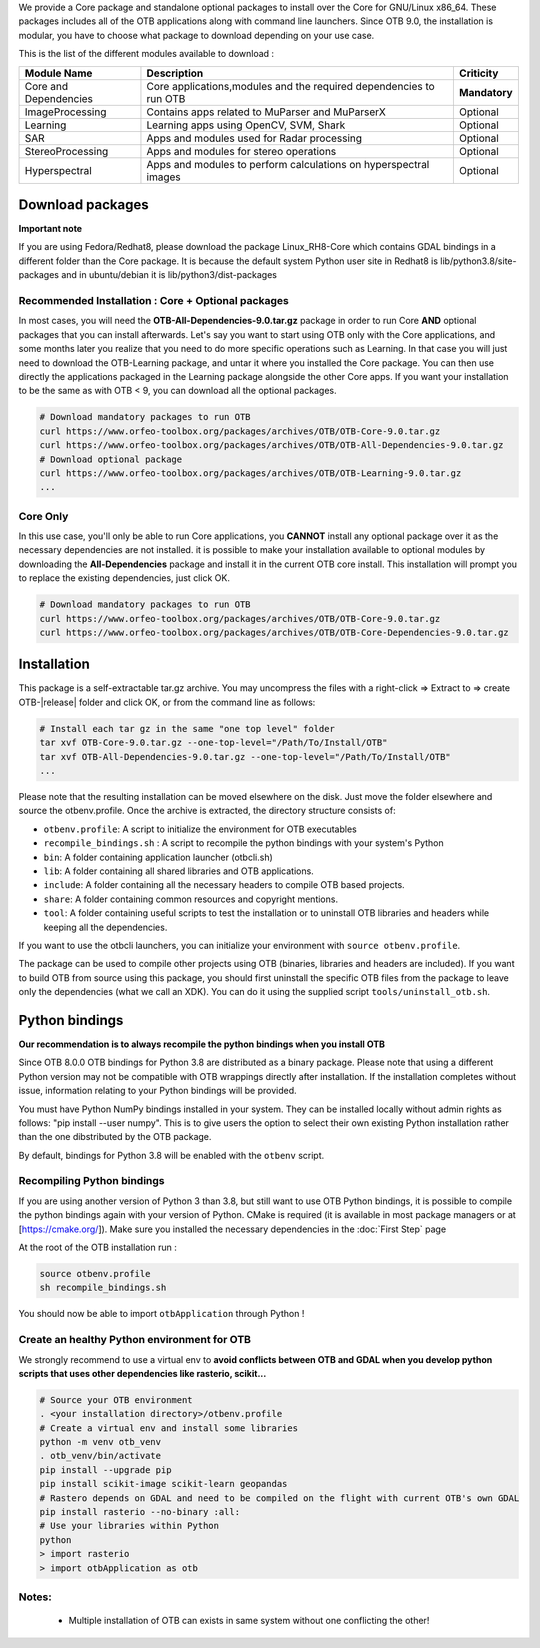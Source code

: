 We provide a Core package and standalone optional packages to install over the Core for GNU/Linux x86_64. These packages includes
all of the OTB applications along with command line launchers.
Since OTB 9.0, the installation is modular, you have to choose what package to download depending on your use case.

This is the list of the different modules available to download :

+-----------------------+-------------------------------------------------------------------------------------+-----------------------+
| **Module Name**       | **Description**                                                                     | **Criticity**         |
+=======================+=====================================================================================+=======================+
| Core and Dependencies | Core applications,modules and the required dependencies to run OTB                  | **Mandatory**         |
+-----------------------+-------------------------------------------------------------------------------------+-----------------------+
| ImageProcessing       | Contains apps related to MuParser and MuParserX                                     | Optional              |
+-----------------------+-------------------------------------------------------------------------------------+-----------------------+
| Learning              | Learning apps using OpenCV, SVM, Shark                                              | Optional              |
+-----------------------+-------------------------------------------------------------------------------------+-----------------------+
| SAR                   | Apps and modules used for Radar processing                                          | Optional              |
+-----------------------+-------------------------------------------------------------------------------------+-----------------------+
| StereoProcessing      | Apps and modules for stereo operations                                              | Optional              |
+-----------------------+-------------------------------------------------------------------------------------+-----------------------+
| Hyperspectral         | Apps and modules to perform calculations on hyperspectral images                    | Optional              |
+-----------------------+-------------------------------------------------------------------------------------+-----------------------+

Download packages
~~~~~~~~~~~~~~~~~

**Important note**

If you are using Fedora/Redhat8, please download the package Linux_RH8-Core which contains GDAL bindings in a different folder than the Core package.
It is because the default system Python user site in Redhat8 is lib/python3.8/site-packages and in ubuntu/debian it is lib/python3/dist-packages

Recommended Installation : Core + Optional packages 
```````````````````````````````````````````````````

In most cases, you will need the **OTB-All-Dependencies-9.0.tar.gz** package in order to run Core **AND** optional packages that you can install afterwards.
Let's say you want to start using OTB only with the Core applications, and some months later you realize that you need to do more specific operations such as Learning. 
In that case you will just need to download the OTB-Learning package, and untar it where you installed the Core package. 
You can then use directly the applications packaged in the Learning package alongside the other Core apps.
If you want your installation to be the same as with OTB < 9, you can download all the optional packages.

.. code-block:: bash

   # Download mandatory packages to run OTB
   curl https://www.orfeo-toolbox.org/packages/archives/OTB/OTB-Core-9.0.tar.gz
   curl https://www.orfeo-toolbox.org/packages/archives/OTB/OTB-All-Dependencies-9.0.tar.gz
   # Download optional package
   curl https://www.orfeo-toolbox.org/packages/archives/OTB/OTB-Learning-9.0.tar.gz
   ...


Core Only
`````````

In this use case, you'll only be able to run Core applications, you **CANNOT** install any optional package over it as the necessary dependencies are not installed.
it is possible to make your installation available to optional modules by downloading the **All-Dependencies** package and install it in the current OTB core install.
This installation will prompt you to replace the existing dependencies, just click OK.  

.. code-block:: bash

   # Download mandatory packages to run OTB
   curl https://www.orfeo-toolbox.org/packages/archives/OTB/OTB-Core-9.0.tar.gz
   curl https://www.orfeo-toolbox.org/packages/archives/OTB/OTB-Core-Dependencies-9.0.tar.gz


Installation
~~~~~~~~~~~~

This package is a self-extractable tar.gz archive. You may uncompress the files with a
right-click => Extract to => create OTB-|release| folder and click OK, or from the command line as follows:

.. code-block:: bash

   # Install each tar gz in the same "one top level" folder
   tar xvf OTB-Core-9.0.tar.gz --one-top-level="/Path/To/Install/OTB"
   tar xvf OTB-All-Dependencies-9.0.tar.gz --one-top-level="/Path/To/Install/OTB"
   ...

Please note that the resulting installation can be moved elsewhere on the disk. Just move the folder
elsewhere and source the otbenv.profile.
Once the archive is extracted, the directory structure consists of:

-  ``otbenv.profile``: A script to initialize the environment for OTB
   executables

- ``recompile_bindings.sh`` : A script to recompile the python bindings with your system's Python

-  ``bin``: A folder containing application launcher (otbcli.sh)

-  ``lib``: A folder containing all shared libraries and OTB
   applications.

-  ``include``: A folder containing all the necessary headers to compile OTB
   based projects.

-  ``share``: A folder containing common resources and copyright
   mentions.

-  ``tool``: A folder containing useful scripts to test the installation or
   to uninstall OTB libraries and headers while keeping all the dependencies.

If you want to use the otbcli launchers, you can initialize your
environment with ``source otbenv.profile``.

The package can be used to compile other projects using OTB (binaries, libraries
and headers are included). If you want to build OTB from source using this
package, you should first uninstall the specific OTB files from the package to
leave only the dependencies (what we call an XDK). You can do it using the
supplied script ``tools/uninstall_otb.sh``.

Python bindings
~~~~~~~~~~~~~~~

**Our recommendation is to always recompile the python bindings when you install OTB**

Since OTB 8.0.0 OTB bindings for Python 3.8 are distributed as a binary
package. Please note that using a different Python version may not be compatible with
OTB wrappings directly after installation. If the installation completes
without issue, information relating to your Python bindings will be provided. 

You must have Python NumPy bindings installed in your system. They can be installed locally
without admin rights as follows: "pip install --user numpy". This is to give users the option 
to select their own existing Python installation rather than the one dibstributed by the OTB package.

By default, bindings for Python 3.8 will be enabled with the ``otbenv`` script.

Recompiling Python bindings
```````````````````````````

If you are using another version of Python 3 than 3.8, but still want to use OTB Python bindings, it is possible
to compile the python bindings again with your version of Python. CMake is required (it is available in most package
managers or at [https://cmake.org/]). Make sure you installed the necessary dependencies in the :doc:`First Step` page

At the root of the OTB installation run :

.. code-block:: bash

    source otbenv.profile 
    sh recompile_bindings.sh

You should now be able to import ``otbApplication`` through Python !

Create an healthy Python environment for OTB
````````````````````````````````````````````

We strongly recommend to use a virtual env to **avoid conflicts between OTB and GDAL when you develop python scripts that uses other dependencies like rasterio, scikit...**

.. code-block:: bash

   # Source your OTB environment
   . <your installation directory>/otbenv.profile
   # Create a virtual env and install some libraries
   python -m venv otb_venv
   . otb_venv/bin/activate
   pip install --upgrade pip
   pip install scikit-image scikit-learn geopandas 
   # Rastero depends on GDAL and need to be compiled on the flight with current OTB's own GDAL
   pip install rasterio --no-binary :all:
   # Use your libraries within Python
   python
   > import rasterio
   > import otbApplication as otb


Notes:
```````
   - Multiple installation of OTB can exists in same system without one conflicting the other!
